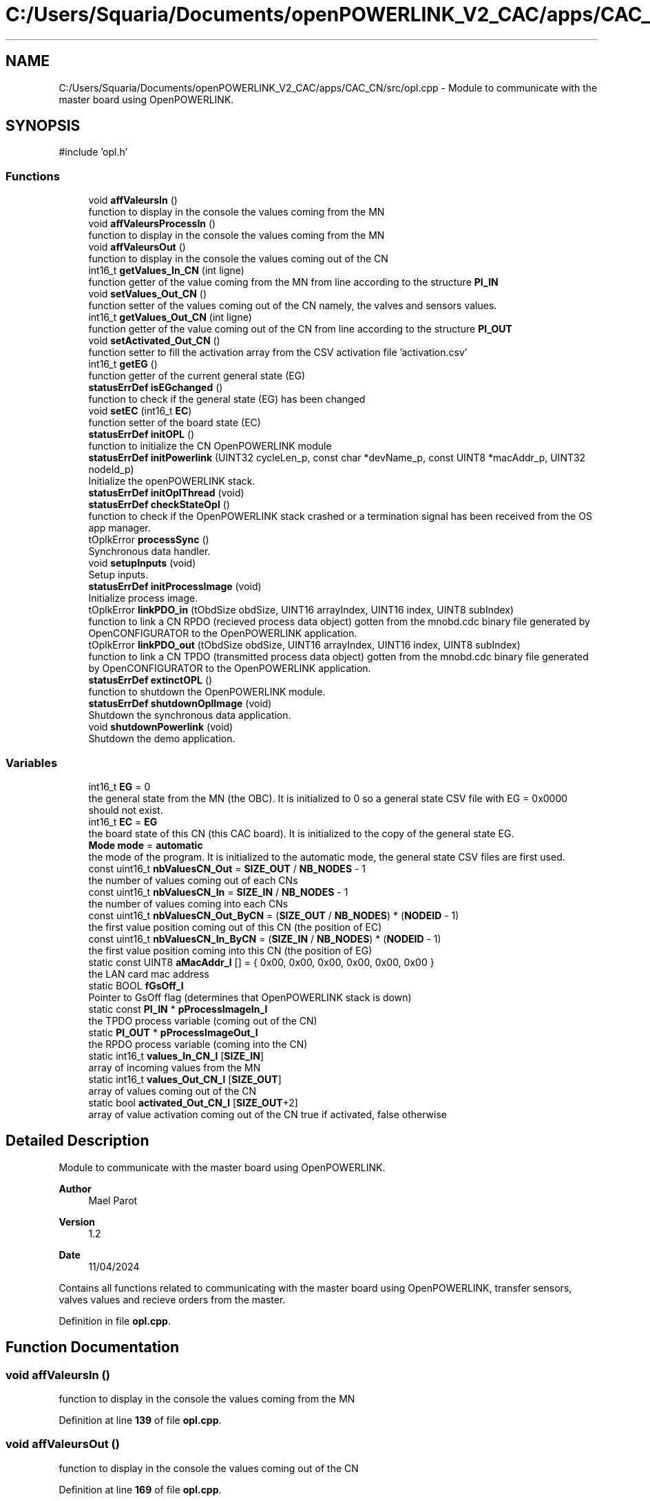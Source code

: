.TH "C:/Users/Squaria/Documents/openPOWERLINK_V2_CAC/apps/CAC_CN/src/opl.cpp" 3 "Version 1.2" "CAC main program" \" -*- nroff -*-
.ad l
.nh
.SH NAME
C:/Users/Squaria/Documents/openPOWERLINK_V2_CAC/apps/CAC_CN/src/opl.cpp \- Module to communicate with the master board using OpenPOWERLINK\&.  

.SH SYNOPSIS
.br
.PP
\fR#include 'opl\&.h'\fP
.br

.SS "Functions"

.in +1c
.ti -1c
.RI "void \fBaffValeursIn\fP ()"
.br
.RI "function to display in the console the values coming from the MN "
.ti -1c
.RI "void \fBaffValeursProcessIn\fP ()"
.br
.RI "function to display in the console the values coming from the MN "
.ti -1c
.RI "void \fBaffValeursOut\fP ()"
.br
.RI "function to display in the console the values coming out of the CN "
.ti -1c
.RI "int16_t \fBgetValues_In_CN\fP (int ligne)"
.br
.RI "function getter of the value coming from the MN from line according to the structure \fBPI_IN\fP "
.ti -1c
.RI "void \fBsetValues_Out_CN\fP ()"
.br
.RI "function setter of the values coming out of the CN namely, the valves and sensors values\&. "
.ti -1c
.RI "int16_t \fBgetValues_Out_CN\fP (int ligne)"
.br
.RI "function getter of the value coming out of the CN from line according to the structure \fBPI_OUT\fP "
.ti -1c
.RI "void \fBsetActivated_Out_CN\fP ()"
.br
.RI "function setter to fill the activation array from the CSV activation file 'activation\&.csv' "
.ti -1c
.RI "int16_t \fBgetEG\fP ()"
.br
.RI "function getter of the current general state (EG) "
.ti -1c
.RI "\fBstatusErrDef\fP \fBisEGchanged\fP ()"
.br
.RI "function to check if the general state (EG) has been changed "
.ti -1c
.RI "void \fBsetEC\fP (int16_t \fBEC\fP)"
.br
.RI "function setter of the board state (EC) "
.ti -1c
.RI "\fBstatusErrDef\fP \fBinitOPL\fP ()"
.br
.RI "function to initialize the CN OpenPOWERLINK module "
.ti -1c
.RI "\fBstatusErrDef\fP \fBinitPowerlink\fP (UINT32 cycleLen_p, const char *devName_p, const UINT8 *macAddr_p, UINT32 nodeId_p)"
.br
.RI "Initialize the openPOWERLINK stack\&. "
.ti -1c
.RI "\fBstatusErrDef\fP \fBinitOplThread\fP (void)"
.br
.ti -1c
.RI "\fBstatusErrDef\fP \fBcheckStateOpl\fP ()"
.br
.RI "function to check if the OpenPOWERLINK stack crashed or a termination signal has been received from the OS app manager\&. "
.ti -1c
.RI "tOplkError \fBprocessSync\fP ()"
.br
.RI "Synchronous data handler\&. "
.ti -1c
.RI "void \fBsetupInputs\fP (void)"
.br
.RI "Setup inputs\&. "
.ti -1c
.RI "\fBstatusErrDef\fP \fBinitProcessImage\fP (void)"
.br
.RI "Initialize process image\&. "
.ti -1c
.RI "tOplkError \fBlinkPDO_in\fP (tObdSize obdSize, UINT16 arrayIndex, UINT16 index, UINT8 subIndex)"
.br
.RI "function to link a CN RPDO (recieved process data object) gotten from the mnobd\&.cdc binary file generated by OpenCONFIGURATOR to the OpenPOWERLINK application\&. "
.ti -1c
.RI "tOplkError \fBlinkPDO_out\fP (tObdSize obdSize, UINT16 arrayIndex, UINT16 index, UINT8 subIndex)"
.br
.RI "function to link a CN TPDO (transmitted process data object) gotten from the mnobd\&.cdc binary file generated by OpenCONFIGURATOR to the OpenPOWERLINK application\&. "
.ti -1c
.RI "\fBstatusErrDef\fP \fBextinctOPL\fP ()"
.br
.RI "function to shutdown the OpenPOWERLINK module\&. "
.ti -1c
.RI "\fBstatusErrDef\fP \fBshutdownOplImage\fP (void)"
.br
.RI "Shutdown the synchronous data application\&. "
.ti -1c
.RI "void \fBshutdownPowerlink\fP (void)"
.br
.RI "Shutdown the demo application\&. "
.in -1c
.SS "Variables"

.in +1c
.ti -1c
.RI "int16_t \fBEG\fP = 0"
.br
.RI "the general state from the MN (the OBC)\&. It is initialized to 0 so a general state CSV file with EG = 0x0000 should not exist\&. "
.ti -1c
.RI "int16_t \fBEC\fP = \fBEG\fP"
.br
.RI "the board state of this CN (this CAC board)\&. It is initialized to the copy of the general state EG\&. "
.ti -1c
.RI "\fBMode\fP \fBmode\fP = \fBautomatic\fP"
.br
.RI "the mode of the program\&. It is initialized to the automatic mode, the general state CSV files are first used\&. "
.ti -1c
.RI "const uint16_t \fBnbValuesCN_Out\fP = \fBSIZE_OUT\fP / \fBNB_NODES\fP \- 1"
.br
.RI "the number of values coming out of each CNs "
.ti -1c
.RI "const uint16_t \fBnbValuesCN_In\fP = \fBSIZE_IN\fP / \fBNB_NODES\fP \- 1"
.br
.RI "the number of values coming into each CNs "
.ti -1c
.RI "const uint16_t \fBnbValuesCN_Out_ByCN\fP = (\fBSIZE_OUT\fP / \fBNB_NODES\fP) * (\fBNODEID\fP \- 1)"
.br
.RI "the first value position coming out of this CN (the position of EC) "
.ti -1c
.RI "const uint16_t \fBnbValuesCN_In_ByCN\fP = (\fBSIZE_IN\fP / \fBNB_NODES\fP) * (\fBNODEID\fP \- 1)"
.br
.RI "the first value position coming into this CN (the position of EG) "
.ti -1c
.RI "static const UINT8 \fBaMacAddr_l\fP [] = { 0x00, 0x00, 0x00, 0x00, 0x00, 0x00 }"
.br
.RI "the LAN card mac address "
.ti -1c
.RI "static BOOL \fBfGsOff_l\fP"
.br
.RI "Pointer to GsOff flag (determines that OpenPOWERLINK stack is down) "
.ti -1c
.RI "static const \fBPI_IN\fP * \fBpProcessImageIn_l\fP"
.br
.RI "the TPDO process variable (coming out of the CN) "
.ti -1c
.RI "static \fBPI_OUT\fP * \fBpProcessImageOut_l\fP"
.br
.RI "the RPDO process variable (coming into the CN) "
.ti -1c
.RI "static int16_t \fBvalues_In_CN_l\fP [\fBSIZE_IN\fP]"
.br
.RI "array of incoming values from the MN "
.ti -1c
.RI "static int16_t \fBvalues_Out_CN_l\fP [\fBSIZE_OUT\fP]"
.br
.RI "array of values coming out of the CN "
.ti -1c
.RI "static bool \fBactivated_Out_CN_l\fP [\fBSIZE_OUT\fP+2]"
.br
.RI "array of value activation coming out of the CN true if activated, false otherwise "
.in -1c
.SH "Detailed Description"
.PP 
Module to communicate with the master board using OpenPOWERLINK\&. 


.PP
\fBAuthor\fP
.RS 4
Mael Parot 
.RE
.PP
\fBVersion\fP
.RS 4
1\&.2 
.RE
.PP
\fBDate\fP
.RS 4
11/04/2024
.RE
.PP
Contains all functions related to communicating with the master board using OpenPOWERLINK, transfer sensors, valves values and recieve orders from the master\&. 
.PP
Definition in file \fBopl\&.cpp\fP\&.
.SH "Function Documentation"
.PP 
.SS "void affValeursIn ()"

.PP
function to display in the console the values coming from the MN 
.PP
Definition at line \fB139\fP of file \fBopl\&.cpp\fP\&.
.SS "void affValeursOut ()"

.PP
function to display in the console the values coming out of the CN 
.PP
Definition at line \fB169\fP of file \fBopl\&.cpp\fP\&.
.SS "void affValeursProcessIn ()"

.PP
function to display in the console the values coming from the MN 
.PP
Definition at line \fB154\fP of file \fBopl\&.cpp\fP\&.
.SS "\fBstatusErrDef\fP checkStateOpl (void)"

.PP
function to check if the OpenPOWERLINK stack crashed or a termination signal has been received from the OS app manager\&. 
.PP
\fBReturns\fP
.RS 4
statusErrDef that values errSystemSendTerminate if a termination signal has been received or errOplKernelStackDown if the OpenPOWERLINK stack crashed or noError when the function exits successfully\&. 
.RE
.PP

.PP
Definition at line \fB568\fP of file \fBopl\&.cpp\fP\&.
.SS "\fBstatusErrDef\fP extinctOPL ()"

.PP
function to shutdown the OpenPOWERLINK module\&. 
.PP
\fBReturns\fP
.RS 4
statusErrDef that values errOplkFreeProcessImage when the freeing of memory of the OpenPOWERLINK stack fails\&. or noError when the function exits successfully\&. 
.RE
.PP

.PP
Definition at line \fB866\fP of file \fBopl\&.cpp\fP\&.
.SS "int16_t getEG ()"

.PP
function getter of the current general state (EG) 
.PP
\fBReturns\fP
.RS 4
int16_t the current general state (EG) 
.RE
.PP

.PP
Definition at line \fB242\fP of file \fBopl\&.cpp\fP\&.
.SS "int16_t getValues_In_CN (int ligne)"

.PP
function getter of the value coming from the MN from line according to the structure \fBPI_IN\fP 
.PP
\fBParameters\fP
.RS 4
\fIligne\fP the line according to the structure \fBPI_IN\fP 
.RE
.PP
\fBReturns\fP
.RS 4
int16_t the value coming from the MN 
.RE
.PP

.PP
Definition at line \fB186\fP of file \fBopl\&.cpp\fP\&.
.SS "int16_t getValues_Out_CN (int ligne)"

.PP
function getter of the value coming out of the CN from line according to the structure \fBPI_OUT\fP 
.PP
\fBParameters\fP
.RS 4
\fIligne\fP the line according to the structure \fBPI_OUT\fP 
.RE
.PP
\fBReturns\fP
.RS 4
int16_t the value coming out of the CN 
.RE
.PP

.PP
Definition at line \fB219\fP of file \fBopl\&.cpp\fP\&.
.SS "\fBstatusErrDef\fP initOPL ()"

.PP
function to initialize the CN OpenPOWERLINK module 
.PP
\fBReturns\fP
.RS 4
statusErrDef that values errOPLSystemInit when OpenPOWERLINK fails to set the correct configuration for the current operating system\&. or errSelNetInterface when the selection of the network interface fails when in a Windows machine\&. Can be caused by the absence of WinPcap\&. or errInitObjDictionary when the object dictionary header file (objdict\&.h) has incorrect values or syntax\&. or errOplkInit when The OpenPOWERLINK stack fails to initialize, main cause: the stack is not found by the application, check the CN \&.lib files or errOplkCreate when the OpenPOWERLINK stack fails to create a new instance or errOplkAllocProcessImage when the allocation of the input and/or output structure fails because parts of the structure doesn't exist in the objdict\&.h file or errLinkPDOout when an output object (TPDO) doesn't exist for the same reasons above or errLinkPDOin when an input object (RPDO) doesn't exist for the same reasons above or errSendNMTResetCommand when the OpenPOWERLINK reset command fails or noError when the function exits successfully\&. 
.RE
.PP

.PP
Definition at line \fB321\fP of file \fBopl\&.cpp\fP\&.
.SS "\fBstatusErrDef\fP initOplThread (void)"

.IP "\(bu" 2
It creates the sync thread which is responsible for the synchronous data application\&.
.PP
.PP
\fBReturns\fP
.RS 4
statusErrDef that values errSendNMTResetCommand when the OpenPOWERLINK reset command fails or noError when the function exits successfully\&. 
.RE
.PP

.PP
Definition at line \fB539\fP of file \fBopl\&.cpp\fP\&.
.SS "\fBstatusErrDef\fP initPowerlink (UINT32 cycleLen_p, const char * devName_p, const UINT8 * macAddr_p, UINT32 nodeId_p)"

.PP
Initialize the openPOWERLINK stack\&. The function initializes the openPOWERLINK stack\&.
.PP
\fBParameters\fP
.RS 4
\fIcycleLen_p\fP Length of POWERLINK cycle\&. 
.br
\fIdevName_p\fP Device name string\&. 
.br
\fImacAddr_p\fP MAC address to use for POWERLINK interface\&. 
.br
\fInodeId_p\fP POWERLINK node ID\&.
.RE
.PP
\fBReturns\fP
.RS 4
statusErrDef that values errSelNetInterface when the selection of the network interface fails when in a Windows machine can be caused by the absence of WinPcap\&. or errInitObjDictionary when the object dictionary header file (objdict\&.h) has incorrect values or syntax\&. or errOplkInit when the OpenPOWERLINK stack fails maybe because the stack is not found by the application, check the CN \&.lib files\&. or errOplkCreate when the OpenPOWERLINK stack fails to create a new instance or noError when the function exits successfully\&. 
.RE
.PP

.PP
Definition at line \fB407\fP of file \fBopl\&.cpp\fP\&.
.SS "\fBstatusErrDef\fP initProcessImage (void)"

.PP
Initialize process image\&. The function initializes the process image of the application\&.
.PP
\fBReturns\fP
.RS 4
statusErrDef that values errOplkAllocProcessImage when the allocation of the input and/or output structure doesn't exist in the objdict\&.h file or errLinkPDOout when an output object (TPDO) doesn't exist for the same reasons above\&. or errLinkPDOin when an input object (RPDO) doesn't exist for the same reasons above\&. or noError when the function exits successfully\&. 
.RE
.PP

.PP
Definition at line \fB706\fP of file \fBopl\&.cpp\fP\&.
.SS "\fBstatusErrDef\fP isEGchanged ()"

.PP
function to check if the general state (EG) has been changed 
.PP
\fBReturns\fP
.RS 4
statusErrDef infoModeSetToManual if the mode to manual order has been received from the MN or infoEGNotChanged if the EG is still the same\&. 
.RE
.PP

.PP
Definition at line \fB256\fP of file \fBopl\&.cpp\fP\&.
.SS "tOplkError linkPDO_in (tObdSize obdSize, UINT16 arrayIndex, UINT16 index, UINT8 subIndex)"

.PP
function to link a CN RPDO (recieved process data object) gotten from the mnobd\&.cdc binary file generated by OpenCONFIGURATOR to the OpenPOWERLINK application\&. 
.PP
\fBParameters\fP
.RS 4
\fIobdSize\fP the size of the PDO in bytes 
.br
\fIarrayIndex\fP the index of the CN RPDO array 
.br
\fIindex\fP the index of the CN RPDO in the OpenPOWERLINK object library gotten from this file: 00000000_POWERLINK_CiA401_CN\&.xdd 
.br
\fIsubIndex\fP the sub index of the specific object to be linked gotten from this file: 00000000_POWERLINK_CiA401_CN\&.xdd
.RE
.PP
\fBReturns\fP
.RS 4
The function returns a tOplkError error code\&. 
.RE
.PP

.PP
Definition at line \fB795\fP of file \fBopl\&.cpp\fP\&.
.SS "tOplkError linkPDO_out (tObdSize obdSize, UINT16 arrayIndex, UINT16 index, UINT8 subIndex)"

.PP
function to link a CN TPDO (transmitted process data object) gotten from the mnobd\&.cdc binary file generated by OpenCONFIGURATOR to the OpenPOWERLINK application\&. 
.PP
\fBParameters\fP
.RS 4
\fIobdSize\fP the size of the PDO in bytes 
.br
\fIarrayIndex\fP the index of the CN TPDO array 
.br
\fIindex\fP the index of the CN RPDO in the OpenPOWERLINK object library gotten from this file: 00000000_POWERLINK_CiA401_CN\&.xdd 
.br
\fIsubIndex\fP the sub index of the specific object to be linked gotten from this file: 00000000_POWERLINK_CiA401_CN\&.xdd
.RE
.PP
\fBReturns\fP
.RS 4
The function returns a tOplkError error code\&. 
.RE
.PP

.PP
Definition at line \fB835\fP of file \fBopl\&.cpp\fP\&.
.SS "tOplkError processSync (void)"

.PP
Synchronous data handler\&. The function implements the synchronous data handler\&. the valve dependance verification and the sensor reading is called here to trigger valves for every CAC boards (every CNs) at the same time\&.
.PP
\fBReturns\fP
.RS 4
The function returns a tOplkError error code\&. 
.RE
.PP

.PP
Definition at line \fB600\fP of file \fBopl\&.cpp\fP\&.
.SS "void setActivated_Out_CN ()"

.PP
function setter to fill the activation array from the CSV activation file 'activation\&.csv' 
.PP
Definition at line \fB229\fP of file \fBopl\&.cpp\fP\&.
.SS "void setEC (int16_t EC)"

.PP
function setter of the board state (EC) 
.PP
\fBParameters\fP
.RS 4
\fIEC\fP the board state (EC) 
.RE
.PP

.PP
Definition at line \fB287\fP of file \fBopl\&.cpp\fP\&.
.SS "void setupInputs (void)"

.PP
Setup inputs\&. The function initializes the digital input port\&. 
.PP
Definition at line \fB687\fP of file \fBopl\&.cpp\fP\&.
.SS "void setValues_Out_CN ()"

.PP
function setter of the values coming out of the CN namely, the valves and sensors values\&. 
.PP
Definition at line \fB196\fP of file \fBopl\&.cpp\fP\&.
.SS "\fBstatusErrDef\fP shutdownOplImage (void)"

.PP
Shutdown the synchronous data application\&. The function shuts down the synchronous data application
.PP
\fBReturns\fP
.RS 4
statusErrDef that values errOplkFreeProcessImage when the freeing of memory of the OpenPOWERLINK fails\&. or noError when the function exits successfully\&. 
.RE
.PP

.PP
Definition at line \fB886\fP of file \fBopl\&.cpp\fP\&.
.SS "void shutdownPowerlink (void)"

.PP
Shutdown the demo application\&. The function shuts down the demo application\&. 
.PP
Definition at line \fB907\fP of file \fBopl\&.cpp\fP\&.
.SH "Variable Documentation"
.PP 
.SS "bool activated_Out_CN_l[\fBSIZE_OUT\fP+2]\fR [static]\fP"

.PP
array of value activation coming out of the CN true if activated, false otherwise 
.PP
Definition at line \fB84\fP of file \fBopl\&.cpp\fP\&.
.SS "const UINT8 aMacAddr_l[] = { 0x00, 0x00, 0x00, 0x00, 0x00, 0x00 }\fR [static]\fP"

.PP
the LAN card mac address 
.PP
Definition at line \fB54\fP of file \fBopl\&.cpp\fP\&.
.SS "int16_t EC = \fBEG\fP"

.PP
the board state of this CN (this CAC board)\&. It is initialized to the copy of the general state EG\&. 
.PP
Definition at line \fB24\fP of file \fBopl\&.cpp\fP\&.
.SS "int16_t EG = 0"

.PP
the general state from the MN (the OBC)\&. It is initialized to 0 so a general state CSV file with EG = 0x0000 should not exist\&. 
.PP
Definition at line \fB19\fP of file \fBopl\&.cpp\fP\&.
.SS "BOOL fGsOff_l\fR [static]\fP"

.PP
Pointer to GsOff flag (determines that OpenPOWERLINK stack is down) 
.PP
Definition at line \fB59\fP of file \fBopl\&.cpp\fP\&.
.SS "\fBMode\fP mode = \fBautomatic\fP"

.PP
the mode of the program\&. It is initialized to the automatic mode, the general state CSV files are first used\&. 
.PP
Definition at line \fB30\fP of file \fBopl\&.cpp\fP\&.
.SS "const uint16_t nbValuesCN_In = \fBSIZE_IN\fP / \fBNB_NODES\fP \- 1"

.PP
the number of values coming into each CNs 
.PP
Definition at line \fB38\fP of file \fBopl\&.cpp\fP\&.
.SS "const uint16_t nbValuesCN_In_ByCN = (\fBSIZE_IN\fP / \fBNB_NODES\fP) * (\fBNODEID\fP \- 1)"

.PP
the first value position coming into this CN (the position of EG) 
.PP
Definition at line \fB46\fP of file \fBopl\&.cpp\fP\&.
.SS "const uint16_t nbValuesCN_Out = \fBSIZE_OUT\fP / \fBNB_NODES\fP \- 1"

.PP
the number of values coming out of each CNs 
.PP
Definition at line \fB34\fP of file \fBopl\&.cpp\fP\&.
.SS "const uint16_t nbValuesCN_Out_ByCN = (\fBSIZE_OUT\fP / \fBNB_NODES\fP) * (\fBNODEID\fP \- 1)"

.PP
the first value position coming out of this CN (the position of EC) 
.PP
Definition at line \fB42\fP of file \fBopl\&.cpp\fP\&.
.SS "const \fBPI_IN\fP* pProcessImageIn_l\fR [static]\fP"

.PP
the TPDO process variable (coming out of the CN) 
.PP
Definition at line \fB65\fP of file \fBopl\&.cpp\fP\&.
.SS "\fBPI_OUT\fP* pProcessImageOut_l\fR [static]\fP"

.PP
the RPDO process variable (coming into the CN) 
.PP
Definition at line \fB69\fP of file \fBopl\&.cpp\fP\&.
.SS "int16_t values_In_CN_l[\fBSIZE_IN\fP]\fR [static]\fP"

.PP
array of incoming values from the MN 
.PP
Definition at line \fB75\fP of file \fBopl\&.cpp\fP\&.
.SS "int16_t values_Out_CN_l[\fBSIZE_OUT\fP]\fR [static]\fP"

.PP
array of values coming out of the CN 
.PP
Definition at line \fB79\fP of file \fBopl\&.cpp\fP\&.
.SH "Author"
.PP 
Generated automatically by Doxygen for CAC main program from the source code\&.
